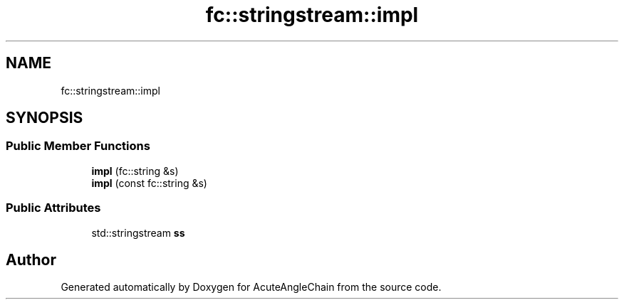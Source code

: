 .TH "fc::stringstream::impl" 3 "Sun Jun 3 2018" "AcuteAngleChain" \" -*- nroff -*-
.ad l
.nh
.SH NAME
fc::stringstream::impl
.SH SYNOPSIS
.br
.PP
.SS "Public Member Functions"

.in +1c
.ti -1c
.RI "\fBimpl\fP (fc::string &s)"
.br
.ti -1c
.RI "\fBimpl\fP (const fc::string &s)"
.br
.in -1c
.SS "Public Attributes"

.in +1c
.ti -1c
.RI "std::stringstream \fBss\fP"
.br
.in -1c

.SH "Author"
.PP 
Generated automatically by Doxygen for AcuteAngleChain from the source code\&.
